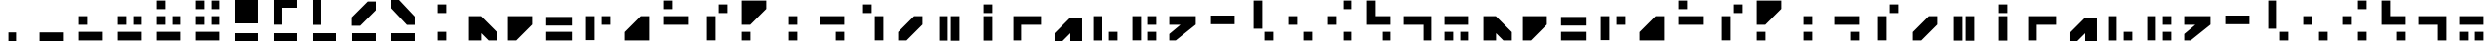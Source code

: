 SplineFontDB: 3.2
FontName: NMSExpeditionAlphabet
FullName: NMS Expedition Alphabet
FamilyName: NMSExpeditionAlphabet
Weight: Regular
Copyright: Copyright (c) 2021, Kurt Lourens
UComments: "2021-9-14: Created with FontForge (http://fontforge.org)"
Version: 0.0.3
ItalicAngle: 0
UnderlinePosition: -100
UnderlineWidth: 50
Ascent: 800
Descent: 200
InvalidEm: 0
LayerCount: 2
Layer: 0 0 "Back" 1
Layer: 1 0 "Fore" 0
XUID: [1021 508 -1748510224 4247]
StyleMap: 0x0000
FSType: 0
OS2Version: 0
OS2_WeightWidthSlopeOnly: 0
OS2_UseTypoMetrics: 1
CreationTime: 1631608426
ModificationTime: 1631612115
OS2TypoAscent: 0
OS2TypoAOffset: 1
OS2TypoDescent: 0
OS2TypoDOffset: 1
OS2TypoLinegap: 90
OS2WinAscent: 0
OS2WinAOffset: 1
OS2WinDescent: 0
OS2WinDOffset: 1
HheadAscent: 0
HheadAOffset: 1
HheadDescent: 0
HheadDOffset: 1
MarkAttachClasses: 1
DEI: 91125
Encoding: ISO8859-1
UnicodeInterp: none
NameList: AGL For New Fonts
DisplaySize: -48
AntiAlias: 1
FitToEm: 0
WinInfo: 0 26 7
BeginPrivate: 0
EndPrivate
BeginChars: 256 65

StartChar: A
Encoding: 65 65 0
Width: 1000
Flags: H
LayerCount: 2
Fore
SplineSet
190 410 m 1
 190 -210 l 1
 510 -210 l 1
 510 -148.046549479 510 -86.0930989583 510 -24.1396484375 c 1
 571.953125 -86.0927734375 633.907226562 -148.046875 695.860351562 -210 c 1
 910 -210 l 1
 910 4.1396484375 l 1
 504.139648438 410 l 1
 190 410 l 1
  Spiro
    190 410 v
    190 -210 v
    510 -210 v
    510 -24.1396 v
    695.86 -210 v
    910 -210 v
    910 4.13965 v
    504.14 410 v
    0 0 z
  EndSpiro
EndSplineSet
Validated: 524297
EndChar

StartChar: B
Encoding: 66 66 1
Width: 1000
Flags: H
LayerCount: 2
Fore
SplineSet
190 410 m 1
 190 -210 l 1
 404.139648438 -210 l 1
 810 195.860351562 l 1
 810 410 l 1
 190 410 l 1
EndSplineSet
Validated: 524297
EndChar

StartChar: C
Encoding: 67 67 2
Width: 1000
Flags: H
LayerCount: 2
Fore
SplineSet
170 -210 m 1
 830 -210 l 1
 830 10 l 1
 170 10 l 1
 170 -210 l 1
170 170 m 1
 830 170 l 1
 830 390 l 1
 170 390 l 1
 170 170 l 1
EndSplineSet
Validated: 9
EndChar

StartChar: D
Encoding: 68 68 3
Width: 1000
Flags: H
LayerCount: 2
Fore
SplineSet
190 -202 m 5
 410 -202 l 5
 410 410 l 1
 190 410 l 1
 190 -202 l 5
590 190 m 1
 810 190 l 1
 810 410 l 1
 590 410 l 1
 590 190 l 1
EndSplineSet
EndChar

StartChar: E
Encoding: 69 69 4
Width: 1000
Flags: H
LayerCount: 2
Fore
SplineSet
610 -10 m 1
 610 124.139648438 l 1
 475.860351562 -10 l 1
 610 -10 l 1
810 -210 m 1
 810 410 l 1
 595.860351562 410 l 1
 190 4.1396484375 l 1
 190 -210 l 1
 810 -210 l 1
EndSplineSet
Validated: 524297
EndChar

StartChar: F
Encoding: 70 70 5
Width: 1000
Flags: H
LayerCount: 2
Fore
SplineSet
190 590 m 1
 410 590 l 1
 410 810 l 1
 190 810 l 1
 190 590 l 1
190 190 m 1
 810 190 l 1
 810 410 l 1
 190 410 l 1
 190 190 l 1
EndSplineSet
Validated: 9
EndChar

StartChar: G
Encoding: 71 71 6
Width: 1000
Flags: H
LayerCount: 2
Fore
SplineSet
290 -208 m 5
 510 -208 l 5
 510 410 l 1
 290 410 l 1
 290 -208 l 5
590 490 m 1
 810 490 l 1
 810 710 l 1
 590 710 l 1
 590 490 l 1
EndSplineSet
EndChar

StartChar: H
Encoding: 72 72 7
Width: 1000
Flags: H
LayerCount: 2
Fore
SplineSet
524.139648438 610 m 1
 390 610 l 1
 390 475.860351562 l 1
 524.139648438 610 l 1
190 810 m 1
 190 190 l 1
 404.139648438 190 l 1
 810 595.860351562 l 1
 810 810 l 1
 190 810 l 1
800 800 m 1025
190 -210 m 1
 410 -210 l 1
 410 10 l 1
 190 10 l 1
 190 -210 l 1
EndSplineSet
Validated: 524297
EndChar

StartChar: I
Encoding: 73 73 8
Width: 1000
Flags: H
LayerCount: 2
Fore
SplineSet
390 190 m 1
 610 190 l 1
 610 410 l 1
 390 410 l 1
 390 190 l 1
390 -210 m 1
 610 -210 l 1
 610 10 l 1
 390 10 l 1
 390 -210 l 1
EndSplineSet
Validated: 9
EndChar

StartChar: J
Encoding: 74 74 9
Width: 1000
Flags: H
LayerCount: 2
Fore
SplineSet
190 190 m 1
 810 190 l 1
 810 410 l 1
 190 410 l 1
 190 190 l 1
590 -210 m 1
 810 -210 l 1
 810 10 l 1
 590 10 l 1
 590 -210 l 1
EndSplineSet
Validated: 9
EndChar

StartChar: K
Encoding: 75 75 10
Width: 1000
Flags: H
LayerCount: 2
Fore
SplineSet
590 -208 m 5
 810 -208 l 5
 810 410 l 1
 590 410 l 1
 590 -208 l 5
290 490 m 1
 510 490 l 1
 510 710 l 1
 290 710 l 1
 290 490 l 1
EndSplineSet
EndChar

StartChar: L
Encoding: 76 76 11
Width: 1000
Flags: H
LayerCount: 2
Fore
SplineSet
190 4.1396484375 m 1
 190 -210 l 1
 404.139648438 -210 l 1
 810 195.860351562 l 1
 810 410 l 1
 595.860351562 410 l 1
 190 4.1396484375 l 1
EndSplineSet
Validated: 524297
EndChar

StartChar: a
Encoding: 97 97 12
Width: 1000
Flags: HW
LayerCount: 2
Fore
SplineSet
190 410 m 1
 190 -210 l 1
 510 -210 l 1
 510 -148.046875 510 -86.0927734375 510 -24.1396484375 c 1
 571.953125 -86.0927734375 633.907226562 -148.046875 695.860351562 -210 c 1
 910 -210 l 1
 910 4.1396484375 l 1
 504.139648438 410 l 1
 190 410 l 1
EndSplineSet
Validated: 524297
EndChar

StartChar: M
Encoding: 77 77 13
Width: 1000
Flags: H
LayerCount: 2
Fore
SplineSet
240 -214 m 1
 460 -214 l 1
 460 410 l 1
 240 410 l 1
 240 -214 l 1
540 -217 m 1
 608.2109375 -217 684.15625 -217 760 -217 c 1
 760 410 l 1
 540 410 l 1
 540 -217 l 1
EndSplineSet
EndChar

StartChar: N
Encoding: 78 78 14
Width: 1000
Flags: H
LayerCount: 2
Fore
SplineSet
390 -214 m 5
 610 -214 l 5
 610 410 l 1
 390 410 l 1
 390 -214 l 5
390 490 m 1
 610 490 l 1
 610 710 l 1
 390 710 l 1
 390 490 l 1
EndSplineSet
EndChar

StartChar: O
Encoding: 79 79 15
Width: 1000
Flags: H
LayerCount: 2
Fore
SplineSet
140 410 m 1
 140 -210 l 1
 360 -210 l 1
 360 -76.6669921875 360 56.6669921875 360 190 c 1
 526.666992188 190 693.333007812 190 860 190 c 1
 860 410 l 1
 140 410 l 1
EndSplineSet
Validated: 524297
EndChar

StartChar: P
Encoding: 80 80 16
Width: 1000
Flags: H
LayerCount: 2
Fore
SplineSet
210 -190 m 1025
890 -190 m 1025
600 400 m 1
 900 400 l 1
 900 -200 l 1
 600 -200 l 1
 600 0 l 1
 400 -200 l 1
 200 -200 l 1
 200 0 l 1
 600 400 l 1
EndSplineSet
Validated: 1
EndChar

StartChar: Q
Encoding: 81 81 17
Width: 1000
Flags: H
LayerCount: 2
Fore
SplineSet
190 -211 m 5
 410 -211 l 5
 410 410 l 1
 190 410 l 1
 190 -211 l 5
590 -210 m 1
 810 -210 l 1
 810 10 l 1
 590 10 l 1
 590 -210 l 1
EndSplineSet
Validated: 9
EndChar

StartChar: R
Encoding: 82 82 18
Width: 1000
Flags: H
LayerCount: 2
Fore
SplineSet
190 -208 m 5
 410 -208 l 5
 410 410 l 1
 190 410 l 1
 190 -208 l 5
590 190 m 1
 810 190 l 1
 810 410 l 1
 590 410 l 1
 590 190 l 1
590 -210 m 1
 810 -210 l 1
 810 10 l 1
 590 10 l 1
 590 -210 l 1
EndSplineSet
EndChar

StartChar: S
Encoding: 83 83 19
Width: 1000
Flags: H
LayerCount: 2
Fore
SplineSet
140 410 m 1
 140 190 l 1
 234.126953125 190 328.254882812 190 422.381835938 190 c 1
 328.254882812 111.560546875 234.126953125 33.12109375 140 -45.318359375 c 1
 140 -210 l 1
 303.505859375 -210 l 1
 810 195.1953125 l 1
 810 410 l 1
 140 410 l 1
EndSplineSet
Validated: 524297
EndChar

StartChar: T
Encoding: 84 84 20
Width: 1000
Flags: H
LayerCount: 2
Fore
SplineSet
190 190 m 1
 810 190 l 1
 810 410 l 1
 190 410 l 1
 190 190 l 1
EndSplineSet
Validated: 9
EndChar

StartChar: U
Encoding: 85 85 21
Width: 1000
Flags: H
LayerCount: 2
Fore
SplineSet
290 90 m 1
 510 90 l 1
 510 810 l 1
 290 810 l 1
 290 90 l 1
590 -210 m 1
 810 -210 l 1
 810 10 l 1
 590 10 l 1
 590 -210 l 1
EndSplineSet
Validated: 9
EndChar

StartChar: V
Encoding: 86 86 22
Width: 1000
Flags: H
LayerCount: 2
Fore
SplineSet
190 190 m 1
 410 190 l 1
 410 410 l 1
 190 410 l 1
 190 190 l 1
590 -210 m 1
 810 -210 l 1
 810 10 l 1
 590 10 l 1
 590 -210 l 1
EndSplineSet
Validated: 9
EndChar

StartChar: W
Encoding: 87 87 23
Width: 1000
Flags: H
LayerCount: 2
Fore
SplineSet
590 590 m 1
 810 590 l 1
 810 810 l 1
 590 810 l 1
 590 590 l 1
190 190 m 1
 410 190 l 1
 410 410 l 1
 190 410 l 1
 190 190 l 1
590 -210 m 1
 810 -210 l 1
 810 10 l 1
 590 10 l 1
 590 -210 l 1
EndSplineSet
Validated: 9
EndChar

StartChar: X
Encoding: 88 88 24
Width: 1000
Flags: H
LayerCount: 2
Fore
SplineSet
190 810 m 1
 190 190 l 1
 810 190 l 1
 810 410 l 1
 676.666992188 410 543.333007812 410 410 410 c 1
 410 543.333007812 410 676.666992188 410 810 c 1
 190 810 l 1
590 -210 m 1
 810 -210 l 1
 810 10 l 1
 590 10 l 1
 590 -210 l 1
EndSplineSet
Validated: 524297
EndChar

StartChar: Y
Encoding: 89 89 25
Width: 1000
Flags: H
LayerCount: 2
Fore
SplineSet
140 410 m 1
 140 190 l 1
 306.666992188 190 473.333007812 190 640 190 c 1
 640 56.6669921875 640 -76.6669921875 640 -210 c 1
 860 -210 l 1
 860 410 l 1
 140 410 l 1
EndSplineSet
Validated: 524297
EndChar

StartChar: Z
Encoding: 90 90 26
Width: 1000
Flags: H
LayerCount: 2
Fore
SplineSet
190 190 m 1
 810 190 l 1
 810 410 l 1
 190 410 l 1
 190 190 l 1
190 -210 m 1
 410 -210 l 1
 410 10 l 1
 190 10 l 1
 190 -210 l 1
590 -210 m 1
 810 -210 l 1
 810 10 l 1
 590 10 l 1
 590 -210 l 1
EndSplineSet
Validated: 9
EndChar

StartChar: b
Encoding: 98 98 27
Width: 1000
Flags: HW
LayerCount: 2
Fore
SplineSet
190 410 m 1
 190 -210 l 1
 404.139648438 -210 l 1
 810 195.860351562 l 1
 810 410 l 1
 190 410 l 1
EndSplineSet
Validated: 524297
EndChar

StartChar: c
Encoding: 99 99 28
Width: 1000
Flags: HW
LayerCount: 2
Fore
SplineSet
170 -210 m 1
 830 -210 l 1
 830 10 l 1
 170 10 l 1
 170 -210 l 1
170 170 m 1
 830 170 l 1
 830 390 l 1
 170 390 l 1
 170 170 l 1
EndSplineSet
Validated: 9
EndChar

StartChar: d
Encoding: 100 100 29
Width: 1000
Flags: HW
LayerCount: 2
Fore
SplineSet
190 -202 m 5
 410 -202 l 5
 410 410 l 1
 190 410 l 1
 190 -202 l 5
590 190 m 1
 810 190 l 1
 810 410 l 1
 590 410 l 1
 590 190 l 1
EndSplineSet
EndChar

StartChar: e
Encoding: 101 101 30
Width: 1000
Flags: HW
LayerCount: 2
Fore
SplineSet
610 -10 m 1
 610 124.139648438 l 1
 475.860351562 -10 l 1
 610 -10 l 1
810 -210 m 1
 810 410 l 1
 595.860351562 410 l 1
 190 4.1396484375 l 1
 190 -210 l 1
 810 -210 l 1
EndSplineSet
Validated: 524297
EndChar

StartChar: f
Encoding: 102 102 31
Width: 1000
Flags: HW
LayerCount: 2
Fore
SplineSet
190 590 m 1
 410 590 l 1
 410 810 l 1
 190 810 l 1
 190 590 l 1
190 190 m 1
 810 190 l 1
 810 410 l 1
 190 410 l 1
 190 190 l 1
EndSplineSet
Validated: 9
EndChar

StartChar: g
Encoding: 103 103 32
Width: 1000
Flags: HW
LayerCount: 2
Fore
SplineSet
290 -208 m 5
 510 -208 l 5
 510 410 l 1
 290 410 l 1
 290 -208 l 5
590 490 m 1
 810 490 l 1
 810 710 l 1
 590 710 l 1
 590 490 l 1
EndSplineSet
EndChar

StartChar: h
Encoding: 104 104 33
Width: 1000
Flags: HW
LayerCount: 2
Fore
SplineSet
524.139648438 610 m 1
 390 610 l 1
 390 475.860351562 l 1
 524.139648438 610 l 1
190 810 m 1
 190 190 l 1
 404.139648438 190 l 1
 810 595.860351562 l 1
 810 810 l 1
 190 810 l 1
800 800 m 1025
190 -210 m 1
 410 -210 l 1
 410 10 l 1
 190 10 l 1
 190 -210 l 1
EndSplineSet
Validated: 524297
EndChar

StartChar: i
Encoding: 105 105 34
Width: 1000
Flags: HW
LayerCount: 2
Fore
SplineSet
390 190 m 1
 610 190 l 1
 610 410 l 1
 390 410 l 1
 390 190 l 1
390 -210 m 1
 610 -210 l 1
 610 10 l 1
 390 10 l 1
 390 -210 l 1
EndSplineSet
Validated: 9
EndChar

StartChar: j
Encoding: 106 106 35
Width: 1000
Flags: HW
LayerCount: 2
Fore
SplineSet
190 190 m 1
 810 190 l 1
 810 410 l 1
 190 410 l 1
 190 190 l 1
590 -210 m 1
 810 -210 l 1
 810 10 l 1
 590 10 l 1
 590 -210 l 1
EndSplineSet
Validated: 9
EndChar

StartChar: k
Encoding: 107 107 36
Width: 1000
Flags: HW
LayerCount: 2
Fore
SplineSet
290 -208 m 5
 510 -208 l 5
 510 410 l 1
 290 410 l 1
 290 -208 l 5
590 490 m 1
 810 490 l 1
 810 710 l 1
 590 710 l 1
 590 490 l 1
EndSplineSet
EndChar

StartChar: l
Encoding: 108 108 37
Width: 1000
Flags: HW
LayerCount: 2
Fore
SplineSet
190 4.1396484375 m 1
 190 -210 l 1
 404.139648438 -210 l 1
 810 195.860351562 l 1
 810 410 l 1
 595.860351562 410 l 1
 190 4.1396484375 l 1
EndSplineSet
Validated: 524297
EndChar

StartChar: m
Encoding: 109 109 38
Width: 1000
Flags: HW
LayerCount: 2
Fore
SplineSet
240 -214 m 1
 460 -214 l 1
 460 410 l 1
 240 410 l 1
 240 -214 l 1
540 -217 m 1
 608.2109375 -217 684.15625 -217 760 -217 c 1
 760 410 l 1
 540 410 l 1
 540 -217 l 1
EndSplineSet
EndChar

StartChar: n
Encoding: 110 110 39
Width: 1000
Flags: HW
LayerCount: 2
Fore
SplineSet
390 -214 m 5
 610 -214 l 5
 610 410 l 1
 390 410 l 1
 390 -214 l 5
390 490 m 1
 610 490 l 1
 610 710 l 1
 390 710 l 1
 390 490 l 1
EndSplineSet
EndChar

StartChar: o
Encoding: 111 111 40
Width: 1000
Flags: HW
LayerCount: 2
Fore
SplineSet
140 410 m 1
 140 -210 l 1
 360 -210 l 1
 360 -76.6669921875 360 56.6669921875 360 190 c 1
 526.666992188 190 693.333007812 190 860 190 c 1
 860 410 l 1
 140 410 l 1
EndSplineSet
Validated: 524297
EndChar

StartChar: p
Encoding: 112 112 41
Width: 1000
Flags: HW
LayerCount: 2
Fore
SplineSet
210 -190 m 1025
890 -190 m 1025
600 400 m 1
 900 400 l 1
 900 -200 l 1
 600 -200 l 1
 600 0 l 1
 400 -200 l 1
 200 -200 l 1
 200 0 l 1
 600 400 l 1
EndSplineSet
Validated: 1
EndChar

StartChar: q
Encoding: 113 113 42
Width: 1000
Flags: HW
LayerCount: 2
Fore
SplineSet
190 -211 m 5
 410 -211 l 5
 410 410 l 1
 190 410 l 1
 190 -211 l 5
590 -210 m 1
 810 -210 l 1
 810 10 l 1
 590 10 l 1
 590 -210 l 1
EndSplineSet
Validated: 9
EndChar

StartChar: r
Encoding: 114 114 43
Width: 1000
Flags: HW
LayerCount: 2
Fore
SplineSet
190 -208 m 5
 410 -208 l 5
 410 410 l 1
 190 410 l 1
 190 -208 l 5
590 190 m 1
 810 190 l 1
 810 410 l 1
 590 410 l 1
 590 190 l 1
590 -210 m 1
 810 -210 l 1
 810 10 l 1
 590 10 l 1
 590 -210 l 1
EndSplineSet
EndChar

StartChar: s
Encoding: 115 115 44
Width: 1000
Flags: HW
LayerCount: 2
Fore
SplineSet
140 410 m 1
 140 190 l 1
 234.126953125 190 328.254882812 190 422.381835938 190 c 1
 328.254882812 111.560546875 234.126953125 33.12109375 140 -45.318359375 c 1
 140 -210 l 1
 303.505859375 -210 l 1
 810 195.1953125 l 1
 810 410 l 1
 140 410 l 1
EndSplineSet
Validated: 524297
EndChar

StartChar: t
Encoding: 116 116 45
Width: 1000
Flags: HW
LayerCount: 2
Fore
SplineSet
190 190 m 1
 810 190 l 1
 810 410 l 1
 190 410 l 1
 190 190 l 1
EndSplineSet
Validated: 9
EndChar

StartChar: u
Encoding: 117 117 46
Width: 1000
Flags: HW
LayerCount: 2
Fore
SplineSet
290 90 m 1
 510 90 l 1
 510 810 l 1
 290 810 l 1
 290 90 l 1
590 -210 m 1
 810 -210 l 1
 810 10 l 1
 590 10 l 1
 590 -210 l 1
EndSplineSet
Validated: 9
EndChar

StartChar: v
Encoding: 118 118 47
Width: 1000
Flags: HW
LayerCount: 2
Fore
SplineSet
190 190 m 1
 410 190 l 1
 410 410 l 1
 190 410 l 1
 190 190 l 1
590 -210 m 1
 810 -210 l 1
 810 10 l 1
 590 10 l 1
 590 -210 l 1
EndSplineSet
Validated: 9
EndChar

StartChar: w
Encoding: 119 119 48
Width: 1000
Flags: HW
LayerCount: 2
Fore
SplineSet
590 590 m 1
 810 590 l 1
 810 810 l 1
 590 810 l 1
 590 590 l 1
190 190 m 1
 410 190 l 1
 410 410 l 1
 190 410 l 1
 190 190 l 1
590 -210 m 1
 810 -210 l 1
 810 10 l 1
 590 10 l 1
 590 -210 l 1
EndSplineSet
Validated: 9
EndChar

StartChar: x
Encoding: 120 120 49
Width: 1000
Flags: HW
LayerCount: 2
Fore
SplineSet
190 810 m 1
 190 190 l 1
 810 190 l 1
 810 410 l 1
 676.666992188 410 543.333007812 410 410 410 c 1
 410 543.333007812 410 676.666992188 410 810 c 1
 190 810 l 1
590 -210 m 1
 810 -210 l 1
 810 10 l 1
 590 10 l 1
 590 -210 l 1
EndSplineSet
Validated: 524297
EndChar

StartChar: y
Encoding: 121 121 50
Width: 1000
Flags: HW
LayerCount: 2
Fore
SplineSet
140 410 m 1
 140 190 l 1
 306.666992188 190 473.333007812 190 640 190 c 1
 640 56.6669921875 640 -76.6669921875 640 -210 c 1
 860 -210 l 1
 860 410 l 1
 140 410 l 1
EndSplineSet
Validated: 524297
EndChar

StartChar: z
Encoding: 122 122 51
Width: 1000
Flags: HW
LayerCount: 2
Fore
SplineSet
190 190 m 1
 810 190 l 1
 810 410 l 1
 190 410 l 1
 190 190 l 1
190 -210 m 1
 410 -210 l 1
 410 10 l 1
 190 10 l 1
 190 -210 l 1
590 -210 m 1
 810 -210 l 1
 810 10 l 1
 590 10 l 1
 590 -210 l 1
EndSplineSet
Validated: 9
EndChar

StartChar: zero
Encoding: 48 48 52
Width: 1000
Flags: H
LayerCount: 2
Fore
SplineSet
190 -210 m 1
 810 -210 l 1
 810 10 l 1
 190 10 l 1
 190 -210 l 1
EndSplineSet
Validated: 9
EndChar

StartChar: one
Encoding: 49 49 53
Width: 1000
Flags: H
LayerCount: 2
Fore
SplineSet
190 190 m 1
 410 190 l 1
 410 410 l 1
 190 410 l 1
 190 190 l 1
190 -210 m 1
 810 -210 l 1
 810 10 l 1
 190 10 l 1
 190 -210 l 1
EndSplineSet
Validated: 9
EndChar

StartChar: two
Encoding: 50 50 54
Width: 1000
Flags: H
LayerCount: 2
Fore
SplineSet
190 190 m 1
 410 190 l 1
 410 410 l 1
 190 410 l 1
 190 190 l 1
590 190 m 1
 810 190 l 1
 810 410 l 1
 590 410 l 1
 590 190 l 1
190 -210 m 1
 810 -210 l 1
 810 10 l 1
 190 10 l 1
 190 -210 l 1
EndSplineSet
Validated: 9
EndChar

StartChar: three
Encoding: 51 51 55
Width: 1000
Flags: H
LayerCount: 2
Fore
SplineSet
190 590 m 1
 410 590 l 1
 410 810 l 1
 190 810 l 1
 190 590 l 1
190 190 m 1
 410 190 l 1
 410 410 l 1
 190 410 l 1
 190 190 l 1
590 190 m 1
 810 190 l 1
 810 410 l 1
 590 410 l 1
 590 190 l 1
190 -210 m 1
 810 -210 l 1
 810 10 l 1
 190 10 l 1
 190 -210 l 1
EndSplineSet
Validated: 9
EndChar

StartChar: four
Encoding: 52 52 56
Width: 1000
Flags: H
LayerCount: 2
Fore
SplineSet
190 590 m 1
 410 590 l 1
 410 810 l 1
 190 810 l 1
 190 590 l 1
190 190 m 1
 410 190 l 1
 410 410 l 1
 190 410 l 1
 190 190 l 1
590 590 m 1
 810 590 l 1
 810 810 l 1
 590 810 l 1
 590 590 l 1
790 210 m 1
 610 210 l 1025
590 190 m 1
 810 190 l 1
 810 410 l 1
 590 410 l 1
 590 190 l 1
800 200 m 1
 600 200 l 1025
190 -210 m 1
 810 -210 l 1
 810 10 l 1
 190 10 l 1
 190 -210 l 1
EndSplineSet
Validated: 11
EndChar

StartChar: five
Encoding: 53 53 57
Width: 1000
Flags: H
LayerCount: 2
Fore
SplineSet
200 200 m 1
 200 800 l 1
 800 800 l 1
 800 200 l 1
 200 200 l 1
200 -200 m 1
 200 0 l 1
 800 0 l 1
 800 -200 l 1
 200 -200 l 1
EndSplineSet
Validated: 1
EndChar

StartChar: six
Encoding: 54 54 58
Width: 1000
Flags: H
LayerCount: 2
Fore
SplineSet
200 800 m 1
 800 800 l 1
 800 600 l 1
 400 600 l 1
 400 200 l 1
 200 200 l 1
 200 800 l 1
200 -200 m 1
 200 0 l 1
 800 0 l 1
 800 -200 l 1
 200 -200 l 1
EndSplineSet
Validated: 1
EndChar

StartChar: seven
Encoding: 55 55 59
Width: 1000
Flags: H
LayerCount: 2
Fore
SplineSet
200 200 m 1
 200 800 l 1
 400 800 l 1
 400 200 l 1
 200 200 l 1
200 -200 m 1
 200 0 l 1
 800 0 l 1
 800 -200 l 1
 200 -200 l 1
EndSplineSet
Validated: 1
EndChar

StartChar: eight
Encoding: 56 56 60
Width: 1000
Flags: H
LayerCount: 2
Fore
SplineSet
190 404.139648438 m 1
 190 190 l 1
 404.139648438 190 l 1
 810 595.860351562 l 1
 810 810 l 1
 595.860351562 810 l 1
 190 404.139648438 l 1
404.139648438 190 m 1026
200 -200 m 1
 200 0 l 1
 800 0 l 1
 800 -200 l 1
 200 -200 l 1
EndSplineSet
Validated: 524297
EndChar

StartChar: nine
Encoding: 57 57 61
Width: 1000
Flags: H
LayerCount: 2
Fore
SplineSet
210 790 m 1025
190 810 m 1025
810 190 m 1025
200 800 m 1
 400 800 l 1
 800 400 l 1
 800 200 l 1
 600 200 l 1
 200 600 l 1
 200 800 l 1
200 -200 m 1
 200 0 l 1
 800 0 l 1
 800 -200 l 1
 200 -200 l 1
EndSplineSet
Validated: 1
EndChar

StartChar: colon
Encoding: 58 58 62
Width: 1000
Flags: H
LayerCount: 2
Fore
SplineSet
390 490 m 1
 610 490 l 1
 610 710 l 1
 390 710 l 1
 390 490 l 1
390 -210 m 1
 610 -210 l 1
 610 10 l 1
 390 10 l 1
 390 -210 l 1
EndSplineSet
Validated: 9
EndChar

StartChar: period
Encoding: 46 46 63
Width: 1000
Flags: H
LayerCount: 2
Fore
SplineSet
390 -210 m 1
 610 -210 l 1
 610 10 l 1
 390 10 l 1
 390 -210 l 1
EndSplineSet
Validated: 9
EndChar

StartChar: space
Encoding: 32 32 64
Width: 1000
Flags: H
LayerCount: 2
Fore
SplineSet
302 399 m 1053
EndSplineSet
Validated: 1
EndChar
EndChars
EndSplineFont
